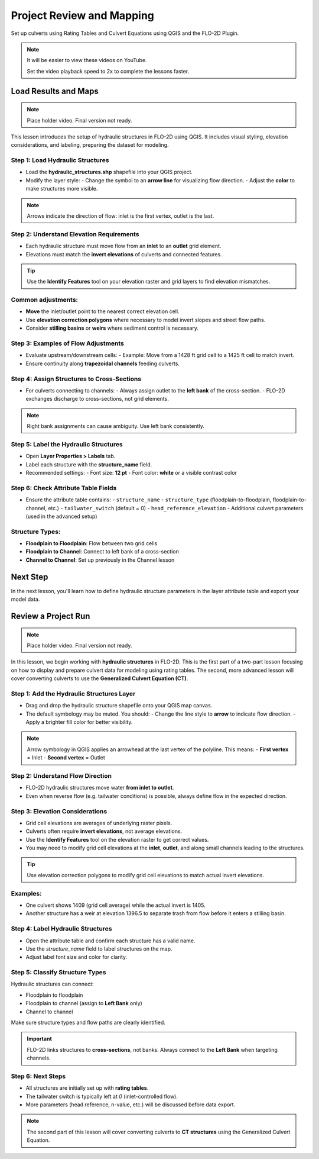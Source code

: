 Project Review and Mapping
==================================

Set up culverts using Rating Tables and Culvert Equations using QGIS and the FLO-2D Plugin.

.. Note:: It will be easier to view these videos on YouTube.

   Set the video playback speed to 2x to complete the lessons faster.

Load Results and Maps
-------------------------------

.. note:: Place holder video.  Final version not ready.

.. raw:: html

   <iframe width="560" height="315" src="https://www.youtube.com/embed/ebIFoGUuQcI?si=XMiARpQIkzIPD5Es"
   title="YouTube video player" frameborder="0" allow="accelerometer; autoplay; clipboard-write; encrypted-media;
   gyroscope; picture-in-picture; web-share" referrerpolicy="strict-origin-when-cross-origin" allowfullscreen></iframe>


This lesson introduces the setup of hydraulic structures in FLO-2D using QGIS. It includes visual styling, elevation considerations, and labeling, preparing the dataset for modeling.

Step 1: Load Hydraulic Structures
~~~~~~~~~~~~~~~~~~~~~~~~~~~~~~~~~~~~~~~~~~~~~
- Load the **hydraulic_structures.shp** shapefile into your QGIS project.
- Modify the layer style:
  - Change the symbol to an **arrow line** for visualizing flow direction.
  - Adjust the **color** to make structures more visible.

.. note::
   Arrows indicate the direction of flow: inlet is the first vertex, outlet is the last.

Step 2: Understand Elevation Requirements
~~~~~~~~~~~~~~~~~~~~~~~~~~~~~~~~~~~~~~~~~~~~~
- Each hydraulic structure must move flow from an **inlet** to an **outlet** grid element.
- Elevations must match the **invert elevations** of culverts and connected features.

.. tip::
   Use the **Identify Features** tool on your elevation raster and grid layers to find elevation mismatches.

Common adjustments:
~~~~~~~~~~~~~~~~~~~
- **Move** the inlet/outlet point to the nearest correct elevation cell.
- Use **elevation correction polygons** where necessary to model invert slopes and street flow paths.
- Consider **stilling basins** or **weirs** where sediment control is necessary.

Step 3: Examples of Flow Adjustments
~~~~~~~~~~~~~~~~~~~~~~~~~~~~~~~~~~~~~~~~~~~~~
- Evaluate upstream/downstream cells:
  - Example: Move from a 1428 ft grid cell to a 1425 ft cell to match invert.
- Ensure continuity along **trapezoidal channels** feeding culverts.

Step 4: Assign Structures to Cross-Sections
~~~~~~~~~~~~~~~~~~~~~~~~~~~~~~~~~~~~~~~~~~~~~
- For culverts connecting to channels:
  - Always assign outlet to the **left bank** of the cross-section.
  - FLO-2D exchanges discharge to cross-sections, not grid elements.

.. note::
   Right bank assignments can cause ambiguity. Use left bank consistently.

Step 5: Label the Hydraulic Structures
~~~~~~~~~~~~~~~~~~~~~~~~~~~~~~~~~~~~~~~~~~~~~
- Open **Layer Properties > Labels** tab.
- Label each structure with the **structure_name** field.
- Recommended settings:
  - Font size: **12 pt**
  - Font color: **white** or a visible contrast color

Step 6: Check Attribute Table Fields
~~~~~~~~~~~~~~~~~~~~~~~~~~~~~~~~~~~~~~~~~~~~~
- Ensure the attribute table contains:
  - ``structure_name``
  - ``structure_type`` (floodplain-to-floodplain, floodplain-to-channel, etc.)
  - ``tailwater_switch`` (default = 0)
  - ``head_reference_elevation``
  - Additional culvert parameters (used in the advanced setup)

Structure Types:
~~~~~~~~~~~~~~~~
- **Floodplain to Floodplain**: Flow between two grid cells
- **Floodplain to Channel**: Connect to left bank of a cross-section
- **Channel to Channel**: Set up previously in the Channel lesson

Next Step
---------
In the next lesson, you'll learn how to define hydraulic structure parameters in the layer attribute table and export your model data.

Review a Project Run
-------------------------------

.. note:: Place holder video.  Final version not ready.

.. raw:: html

   <iframe width="560" height="315" src="https://www.youtube.com/embed/ebIFoGUuQcI?si=XMiARpQIkzIPD5Es"
   title="YouTube video player" frameborder="0" allow="accelerometer; autoplay; clipboard-write; encrypted-media;
   gyroscope; picture-in-picture; web-share" referrerpolicy="strict-origin-when-cross-origin" allowfullscreen></iframe>


In this lesson, we begin working with **hydraulic structures** in FLO-2D. This is the first part of a two-part lesson focusing on how to display and prepare culvert data for modeling using rating tables. The second, more advanced lesson will cover converting culverts to use the **Generalized Culvert Equation (CT)**.

Step 1: Add the Hydraulic Structures Layer
~~~~~~~~~~~~~~~~~~~~~~~~~~~~~~~~~~~~~~~~~~~~~~~~~~~

- Drag and drop the hydraulic structure shapefile onto your QGIS map canvas.
- The default symbology may be muted. You should:
  - Change the line style to **arrow** to indicate flow direction.
  - Apply a brighter fill color for better visibility.

.. note::
   Arrow symbology in QGIS applies an arrowhead at the last vertex of the polyline. This means:
   - **First vertex** = Inlet
   - **Second vertex** = Outlet

Step 2: Understand Flow Direction
~~~~~~~~~~~~~~~~~~~~~~~~~~~~~~~~~~~~~~~~~~~

- FLO-2D hydraulic structures move water **from inlet to outlet**.
- Even when reverse flow (e.g. tailwater conditions) is possible, always define flow in the expected direction.

Step 3: Elevation Considerations
~~~~~~~~~~~~~~~~~~~~~~~~~~~~~~~~~~~~~

- Grid cell elevations are averages of underlying raster pixels.
- Culverts often require **invert elevations**, not average elevations.
- Use the **Identify Features** tool on the elevation raster to get correct values.
- You may need to modify grid cell elevations at the **inlet**, **outlet**, and along small channels leading to the structures.

.. tip::
   Use elevation correction polygons to modify grid cell elevations to match actual invert elevations.

Examples:
~~~~~~~~~

- One culvert shows 1409 (grid cell average) while the actual invert is 1405.
- Another structure has a weir at elevation 1396.5 to separate trash from flow before it enters a stilling basin.

Step 4: Label Hydraulic Structures
~~~~~~~~~~~~~~~~~~~~~~~~~~~~~~~~~~~~~~

- Open the attribute table and confirm each structure has a valid name.
- Use the `structure_name` field to label structures on the map.
- Adjust label font size and color for clarity.

Step 5: Classify Structure Types
~~~~~~~~~~~~~~~~~~~~~~~~~~~~~~~~~~~~~

Hydraulic structures can connect:

- Floodplain to floodplain
- Floodplain to channel (assign to **Left Bank** only)
- Channel to channel

Make sure structure types and flow paths are clearly identified.

.. important::
   FLO-2D links structures to **cross-sections**, not banks. Always connect to the **Left Bank** when targeting channels.

Step 6: Next Steps
~~~~~~~~~~~~~~~~~~~~~

- All structures are initially set up with **rating tables**.
- The tailwater switch is typically left at `0` (inlet-controlled flow).
- More parameters (head reference, n-value, etc.) will be discussed before data export.

.. note::
   The second part of this lesson will cover converting culverts to **CT structures** using the Generalized Culvert Equation.
